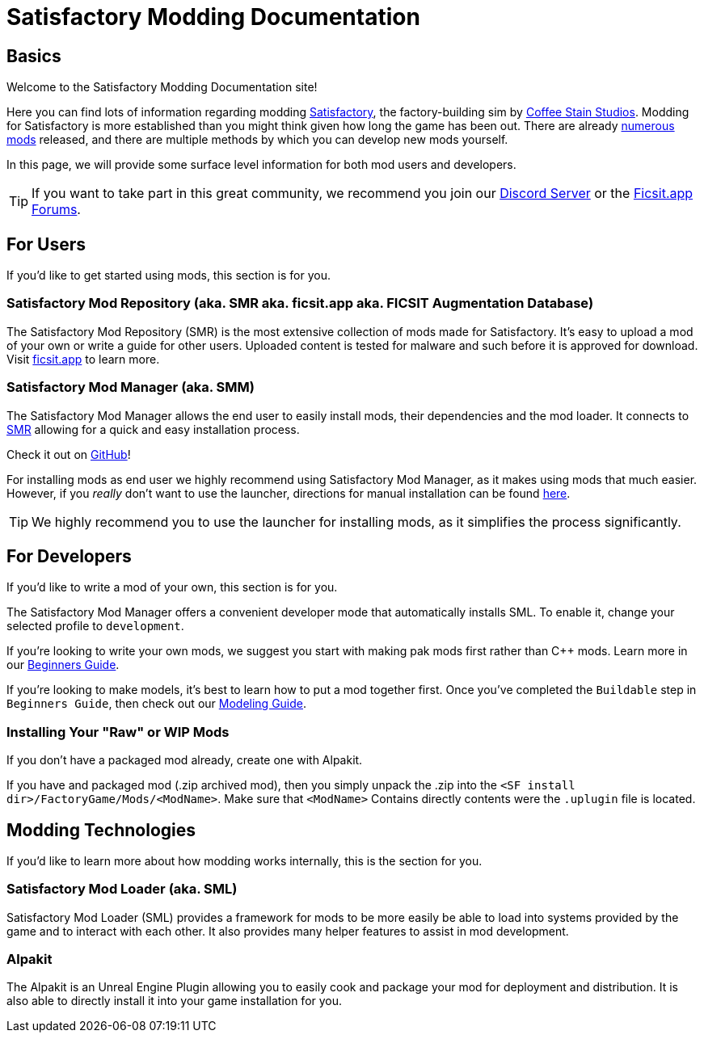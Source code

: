 = Satisfactory Modding Documentation

== Basics

Welcome to the Satisfactory Modding Documentation site! 

Here you can find lots of information regarding modding https://www.satisfactorygame.com/[Satisfactory], the factory-building sim by https://www.coffeestainstudios.com/games/[Coffee Stain Studios]. Modding for Satisfactory is more established than you might think given how long the game has been out. There are already https://ficsit.app/[numerous mods] released, and there are multiple methods by which you can develop new mods yourself. 

In this page, we will provide some surface level information for both mod users and developers.

[TIP]
====
If you want to take part in this great community, we recommend you
join our https://discord.gg/xkVJ73E[Discord Server] or the
https://forums.ficsit.app/[Ficsit.app Forums].
====

== For Users

If you'd like to get started using mods, this section is for you.

=== Satisfactory Mod Repository [.title-ref]#(aka. SMR aka. ficsit.app aka. FICSIT Augmentation Database)#

The Satisfactory Mod Repository (SMR) is the most extensive collection of mods made for Satisfactory. It’s easy to upload a mod of your own or write a guide for other users. Uploaded content is tested for malware and such before it is approved for download. Visit https://ficsit.app/[ficsit.app] to learn more.

=== Satisfactory Mod Manager [.title-ref]#(aka. SMM)#

The Satisfactory Mod Manager allows the end user to easily install mods, their dependencies and the mod loader.
It connects to https://ficsit.app/[SMR] allowing for a quick and easy installation process.

Check it out on https://github.com/satisfactorymodding/SatisfactoryModLauncher/releases[GitHub]!

For installing mods as end user we highly recommend using Satisfactory Mod Manager, as it makes using mods that much easier. However, if you _really_ don't want to use the launcher, directions for manual installation can be found xref:ManualInstallDirections.adoc[here].

[TIP]
====
We highly recommend you to use the launcher for installing mods, as it simplifies the process significantly.
====

== For Developers

If you'd like to write a mod of your own, this section is for you.

The Satisfactory Mod Manager offers a convenient developer mode that automatically installs SML. To enable it, change your selected profile to `development`.

If you're looking to write your own mods, we suggest you start with
making pak mods first rather than C++ mods. Learn more in our xref:Development/BeginnersGuide/index.adoc[Beginners Guide].

If you're looking to make models, it's best to learn how to put a mod together first.
Once you've completed the `Buildable` step in `Beginners Guide`, then check out our xref:Development/Modeling/index.adoc[Modeling Guide].

=== Installing Your "Raw" or WIP Mods

If you don't have a packaged mod already, create one with Alpakit.

If you have and packaged mod (.zip archived mod),
then you simply unpack the .zip into the `<SF install dir>/FactoryGame/Mods/<ModName>`.
Make sure that `<ModName>` Contains directly contents were the `.uplugin` file is located.

== Modding Technologies

If you'd like to learn more about how modding works internally, this is the section for you.

=== Satisfactory Mod Loader [.title-ref]#(aka. SML)#

Satisfactory Mod Loader (SML) provides a framework for mods to be more easily be able
to load into systems provided by the game and to interact with each other.
It also provides many helper features to assist in mod development.

=== Alpakit

The Alpakit is an Unreal Engine Plugin allowing you to easily cook and package your
mod for deployment and distribution.
It is also able to directly install it into your game installation for you.
